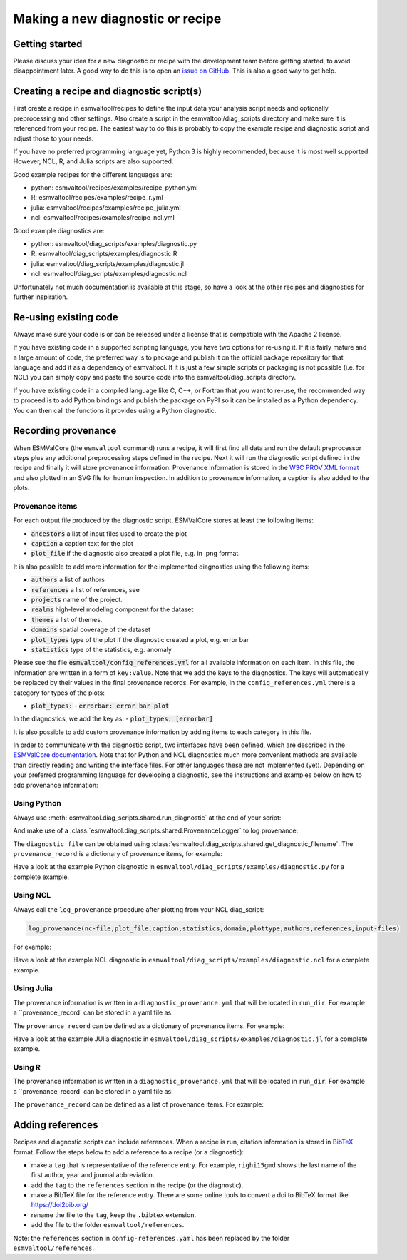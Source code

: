 .. _new-diagnostic:

*********************************
Making a new diagnostic or recipe
*********************************

Getting started
===============

Please discuss your idea for a new diagnostic or recipe with the development team before getting started,
to avoid disappointment later. A good way to do this is to open an
`issue on GitHub <https://github.com/ESMValGroup/ESMValTool/issues>`_.
This is also a good way to get help.

Creating a recipe and diagnostic script(s)
==========================================
First create a recipe in esmvaltool/recipes to define the input data your analysis script needs
and optionally preprocessing and other settings. Also create a script in the esmvaltool/diag_scripts directory
and make sure it is referenced from your recipe. The easiest way to do this is probably to copy the example recipe
and diagnostic script and adjust those to your needs.

If you have no preferred programming language yet, Python 3 is highly recommended, because it is most well supported.
However, NCL, R, and Julia scripts are also supported.

Good example recipes for the different languages are:

-  python: esmvaltool/recipes/examples/recipe_python.yml
-  R: esmvaltool/recipes/examples/recipe_r.yml
-  julia: esmvaltool/recipes/examples/recipe_julia.yml
-  ncl: esmvaltool/recipes/examples/recipe_ncl.yml

Good example diagnostics are:

-  python: esmvaltool/diag_scripts/examples/diagnostic.py
-  R: esmvaltool/diag_scripts/examples/diagnostic.R
-  julia: esmvaltool/diag_scripts/examples/diagnostic.jl
-  ncl: esmvaltool/diag_scripts/examples/diagnostic.ncl

Unfortunately not much documentation is available at this stage,
so have a look at the other recipes and diagnostics for further inspiration.

Re-using existing code
======================
Always make sure your code is or can be released under a license that is compatible with the Apache 2 license.

If you have existing code in a supported scripting language, you have two options for re-using it. If it is fairly
mature and a large amount of code, the preferred way is to package and publish it on the
official package repository for that language and add it as a dependency of esmvaltool.
If it is just a few simple scripts or packaging is not possible (i.e. for NCL) you can simply copy
and paste the source code into the esmvaltool/diag_scripts directory.

If you have existing code in a compiled language like
C, C++, or Fortran that you want to re-use, the recommended way to proceed is to add Python bindings and publish
the package on PyPI so it can be installed as a Python dependency. You can then call the functions it provides
using a Python diagnostic.

Recording provenance
====================
When ESMValCore (the ``esmvaltool`` command) runs a recipe, it will first find all data and run the default preprocessor steps plus any
additional preprocessing steps defined in the recipe. Next it will run the diagnostic script defined in the recipe
and finally it will store provenance information. Provenance information is stored in the
`W3C PROV XML format <https://www.w3.org/TR/prov-xml/>`_
and also plotted in an SVG file for human inspection. In addition to provenance information, a caption is also added
to the plots.

Provenance items
----------------
For each output file produced by the diagnostic script, ESMValCore stores at least the following items:

- :code:`ancestors` a list of input files used to create the plot
- :code:`caption` a caption text for the plot
- :code:`plot_file` if the diagnostic also created a plot file, e.g. in .png format.

It is also possible to add more information for the implemented diagnostics using the following items:

- :code:`authors` a list of authors
- :code:`references` a list of references, see
- :code:`projects` name of the project.
- :code:`realms` high-level modeling component for the dataset
- :code:`themes` a list of themes.
- :code:`domains` spatial coverage of the dataset
- :code:`plot_types` type of the plot if the diagnostic created a plot, e.g. error bar
- :code:`statistics` type of the statistics, e.g. anomaly

Please see the file :code:`esmvaltool/config_references.yml` for all available information on each item.
In this file, the information are written in a form of ``key:value``.
Note that we add the keys to the diagnostics.
The keys will automatically be replaced by their values in the final provenance records.
For example, in the ``config_references.yml`` there is a category for types of the plots:

- :code:`plot_types:`
  - :code:`errorbar: error bar plot`

In the diagnostics, we add the key as:
- :code:`plot_types: [errorbar]`

It is also possible to add custom provenance information by adding items to each category in this file.

In order to communicate with the diagnostic script, two interfaces have been defined,
which are described in the `ESMValCore documentation <https://docs.esmvaltool.org/projects/esmvalcore/en/latest/interfaces.html>`_.
Note that for Python and NCL diagnostics much more convenient methods are available than
directly reading and writing the interface files. For other languages these are not implemented (yet).
Depending on your preferred programming language for developing a diagnostic,
see the instructions and examples below on how to add provenance information:

Using Python
------------
Always use :meth:`esmvaltool.diag_scripts.shared.run_diagnostic` at the end of your script:

.. code-block:: console
  if __name__ == '__main__':
    with run_diagnostic() as config:
        main(config)

And make use of a :class:`esmvaltool.diag_scripts.shared.ProvenanceLogger` to log provenance:

.. code-block:: console
  with ProvenanceLogger(cfg) as provenance_logger:
        provenance_logger.log(diagnostic_file, provenance_record)

The ``diagnostic_file`` can be obtained using :class:`esmvaltool.diag_scripts.shared.get_diagnostic_filename`.
The ``provenance_record`` is a dictionary of provenance items, for example:

.. code-block:: console
  provenance_record = {
        'caption': caption,
        'statistics': ['mean'],
        'domains': ['global'],
        'plot_type': 'zonal',
        'authors': [
            'andela_bouwe',
            'righi_mattia',
        ],
        'references': [
            'acknow_project',
        ],
        'ancestors': ancestor_files,
      }

Have a look at the example Python diagnostic in ``esmvaltool/diag_scripts/examples/diagnostic.py``
for a complete example.

Using NCL
---------
Always call the ``log_provenance`` procedure after plotting from your NCL diag_script:

.. code-block:: console

  log_provenance(nc-file,plot_file,caption,statistics,domain,plottype,authors,references,input-files)

For example:

.. code-block:: console
  log_provenance(ncdf_outfile, \
                  map@outfile, \
                  "Mean of variable: " + var0, \
                  "mean", \
                  "global", \
                  "geo", \
                  (/"righi_mattia", "gottschaldt_klaus-dirk"/), \
                  (/"acknow_author"/), \
                  metadata_att_as_array(info0, "filename"))

Have a look at the example NCL diagnostic in ``esmvaltool/diag_scripts/examples/diagnostic.ncl``
for a complete example.

Using Julia
-----------
The provenance information is written in a ``diagnostic_provenance.yml`` that will be located in ``run_dir``.
For example a ``provenance_record` can be stored in a yaml file as:

.. code-block:: console
    provenance_file = string(run_dir, "/diagnostic_provenance.yml")

    open(provenance_file, "w") do io
        JSON.print(io, provenance_record, 4)
    end

The ``provenance_record`` can be defined as a dictionary of provenance items.
For example:

.. code-block:: console
  Dict("ancestors" => infile,
      "authors" => ["vonhardenberg_jost", "arnone_enrico"],
      "references" => ["zhang11wcc"],
      "projects" => ["crescendo", "c3s-magic"],
      "caption" => "Example diagnostic in Julia",
      "statistics" => ["other"],
      "realms" => ["atmos"],
      "themes" => ["phys"],
      "domains" => ["global"])

Have a look at the example JUlia diagnostic in ``esmvaltool/diag_scripts/examples/diagnostic.jl``
for a complete example.

Using R
-------
The provenance information is written in a ``diagnostic_provenance.yml`` that will be located in ``run_dir``.
For example a ``provenance_record` can be stored in a yaml file as:

.. code-block:: console
  provenance_file <- paste0(run_dir, "/", "diagnostic_provenance.yml")
  write_yaml(provenance_record, provenance_file)

The ``provenance_record`` can be defined as a list of provenance items.
For example:

.. code-block:: console
  xprov <- list(
    ancestors = list(
      fullpath_filenames[i],
      file.path(script_dirname, power_curves[1]),
      file.path(script_dirname, power_curves[2])
    ),
    authors = list(
      "hunter_alasdair", "perez-zanon_nuria"
    ),
    projects = list("c3s-magic"),
    caption = title,
    statistics = list("other"),
    realms = list("atmos"),
    themes = list("phys"),
    plot_file = filepng
  )

  provenance_record[[filencdf]] <- xprov

Adding references
=================
Recipes and diagnostic scripts can include references.
When a recipe is run, citation information is stored in `BibTeX <https://en.wikipedia.org/wiki/BibTeX>`__ format.
Follow the steps below to add a reference to a recipe (or a diagnostic):

-  make a ``tag`` that is representative of the reference entry.
   For example, ``righi15gmd`` shows the last name of the first author, year and journal abbreviation.
-  add the ``tag`` to the ``references`` section in the recipe (or the diagnostic).
-  make a BibTeX file for the reference entry. There are some online tools to convert a doi to BibTeX format like https://doi2bib.org/
-  rename the file to the ``tag``, keep the ``.bibtex`` extension.
-  add the file to the folder ``esmvaltool/references``.

Note: the ``references`` section in ``config-references.yaml`` has been replaced by the folder ``esmvaltool/references``.
